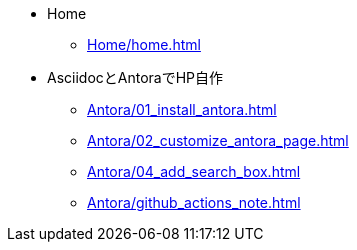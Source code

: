 * Home
** xref:Home/home.adoc[]
* AsciidocとAntoraでHP自作
** xref:Antora/01_install_antora.adoc[]
** xref:Antora/02_customize_antora_page.adoc[]
** xref:Antora/04_add_search_box.adoc[]
** xref:Antora/github_actions_note.adoc[]
